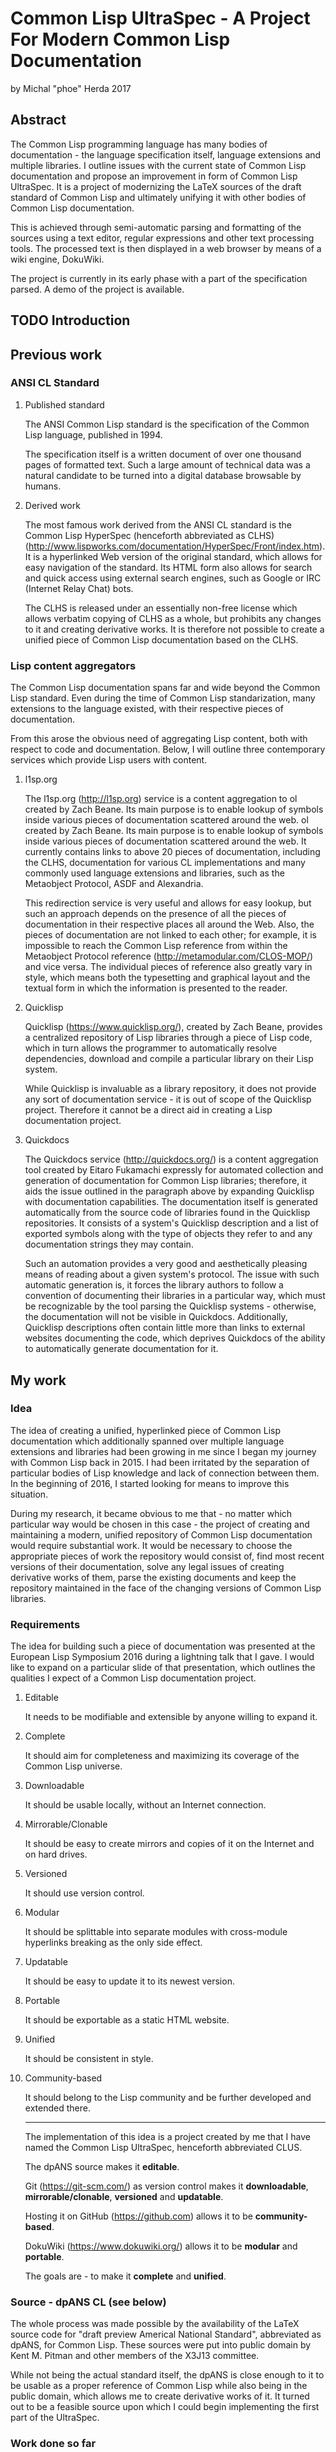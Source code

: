 * Common Lisp UltraSpec - A Project For Modern Common Lisp Documentation
  by Michal "phoe" Herda 2017
** Abstract
The Common Lisp programming language has many bodies of documentation - the language specification itself, language extensions and multiple libraries. I outline issues with the current state of Common Lisp documentation and propose an improvement in form of Common Lisp UltraSpec. It is a project of modernizing the LaTeX sources of the draft standard of Common Lisp and ultimately unifying it with other bodies of Common Lisp documentation.

This is achieved through semi-automatic parsing and formatting of the sources using a text editor, regular expressions and other text processing tools. The processed text is then displayed in a web browser by means of a wiki engine, DokuWiki.

The project is currently in its early phase with a part of the specification parsed. A demo of the project is available.
** TODO Introduction

** Previous work
*** ANSI CL Standard
**** Published standard
     The ANSI Common Lisp standard is the specification of the Common Lisp language, published in 1994.

     The specification itself is a written document of over one thousand pages of formatted text. Such a large amount of technical data was a natural candidate to be turned into a digital database browsable by humans.
**** Derived work
     The most famous work derived from the ANSI CL standard is the Common Lisp HyperSpec (henceforth abbreviated as CLHS) (http://www.lispworks.com/documentation/HyperSpec/Front/index.htm). It is a hyperlinked Web version of the original standard, which allows for easy navigation of the standard. Its HTML form also allows for search and quick access using external search engines, such as Google or IRC (Internet Relay Chat) bots.

     The CLHS is released under an essentially non-free license which allows verbatim copying of CLHS as a whole, but prohibits any changes to it and creating derivative works. It is therefore not possible to create a unified piece of Common Lisp documentation based on the CLHS.
*** Lisp content aggregators
    The Common Lisp documentation spans far and wide beyond the Common Lisp standard. Even during the time of Common Lisp standarization, many extensions to the language existed, with their respective pieces of documentation.

    From this arose the obvious need of aggregating Lisp content, both with respect to code and documentation. Below, I will outline three contemporary services which provide Lisp users with content.
**** l1sp.org
     The l1sp.org (http://l1sp.org) service is a content aggregation to
ol created by Zach Beane. Its main purpose is to enable lookup of symbols inside various pieces of documentation scattered around the web.
ol created by Zach Beane. Its main purpose is to enable lookup of symbols inside various pieces of documentation scattered around the web. It currently contains links to above 20 pieces of documentation, including the CLHS, documentation for various CL implementations and many commonly used language extensions and libraries, such as the Metaobject Protocol, ASDF and Alexandria.

     This redirection service is very useful and allows for easy lookup, but such an approach depends on the presence of all the pieces of documentation in their respective places all around the Web. Also, the pieces of documentation are not linked to each other; for example, it is impossible to reach the Common Lisp reference from within the Metaobject Protocol reference (http://metamodular.com/CLOS-MOP/) and vice versa. The individual pieces of reference also greatly vary in style, which means both the typesetting and graphical layout and the textual form in which the information is presented to the reader.
**** Quicklisp
     Quicklisp (https://www.quicklisp.org/), created by Zach Beane, provides a centralized repository of Lisp libraries through a piece of Lisp code, which in turn allows the programmer to automatically resolve dependencies, download and compile a particular library on their Lisp system.

     While Quicklisp is invaluable as a library repository, it does not provide any sort of documentation service - it is out of scope of the Quicklisp project. Therefore it cannot be a direct aid in creating a Lisp documentation project.
**** Quickdocs
     The Quickdocs service (http://quickdocs.org/) is a content aggregation tool created by Eitaro Fukamachi expressly for automated collection and generation of documentation for Common Lisp libraries; therefore, it aids the issue outlined in the paragraph above by expanding Quicklisp with documentation capabilities. The documentation itself is generated automatically from the source code of libraries found in the Quicklisp repositories. It consists of a system's Quicklisp description and a list of exported symbols along with the type of objects they refer to and any documentation strings they may contain.

     Such an automation provides a very good and aesthetically pleasing means of reading about a given system's protocol. The issue with such automatic generation is, it forces the library authors to follow a convention of documenting their libraries in a particular way, which must be recognizable by the tool parsing the Quicklisp systems - otherwise, the documentation will not be visible in Quickdocs. Additionally, Quicklisp descriptions often contain little more than links to external websites documenting the code, which deprives Quickdocs of the ability to automatically generate documentation for it.
** My work
*** Idea
    The idea of creating a unified, hyperlinked piece of Common Lisp documentation which additionally spanned over multiple language extensions and libraries had been growing in me since I began my journey with Common Lisp back in 2015. I had been irritated by the separation of particular bodies of Lisp knowledge and lack of connection between them. In the beginning of 2016, I started looking for means to improve this situation.

    During my research, it became obvious to me that - no matter which particular way would be chosen in this case - the project of creating and maintaining a modern, unified repository of Common Lisp documentation would require substantial work. It would be necessary to choose the appropriate pieces of work the repository would consist of, find most recent versions of their documentation, solve any legal issues of creating derivative works of them, parse the existing documents and keep the repository maintained in the face of the changing versions of Common Lisp libraries.
*** Requirements
    The idea for building such a piece of documentation was presented at the European Lisp Symposium 2016 during a lightning talk that I gave. I would like to expand on a particular slide of that presentation, which outlines the qualities I expect of a Common Lisp documentation project.
**** Editable
     It needs to be modifiable and extensible by anyone willing to expand it.
**** Complete
     It should aim for completeness and maximizing its coverage of the Common Lisp universe.
**** Downloadable
     It should be usable locally, without an Internet connection.
**** Mirrorable/Clonable
     It should be easy to create mirrors and copies of it on the Internet and on hard drives.
**** Versioned
     It should use version control.
**** Modular
     It should be splittable into separate modules with cross-module hyperlinks breaking as the only side effect.
**** Updatable
     It should be easy to update it to its newest version.
**** Portable
     It should be exportable as a static HTML website.
**** Unified
     It should be consistent in style.
**** Community-based
     It should belong to the Lisp community and be further developed and extended there.
---------------------------------------------------------
    The implementation of this idea is a project created by me that I have named the Common Lisp UltraSpec, henceforth abbreviated CLUS.

    The dpANS source makes it *editable*.

    Git (https://git-scm.com/) as version control makes it *downloadable*, *mirrorable/clonable*, *versioned* and *updatable*.

    Hosting it on GitHub (https://github.com) allows it to be *community-based*.

    DokuWiki (https://www.dokuwiki.org/) allows it to be *modular* and *portable*.

    The goals are - to make it *complete* and *unified*.
*** Source - dpANS CL (see below)
    The whole process was made possible by the availability of the LaTeX source code for "draft preview Americal National Standard", abbreviated as dpANS, for Common Lisp. These sources were put into public domain by Kent M. Pitman and other members of the X3J13 committee.

    While not being the actual standard itself, the dpANS is close enough to it to be usable as a proper reference of Common Lisp while also being in the public domain, which allows me to create derivative works of it. It turned out to be a feasible source upon which I could begin implementing the first part of the UltraSpec.
*** Work done so far
    At the moment of writing these words, I have translated six dictionaries from the dpANS sources into pages in DokuWiki markup syntax, corrected the pages and hyperlinked the code examples found inside.

    Additionally, I have created a customized version of DokuWiki meant for displaying the CLUS content. While I have not yet published the source code of this modified DokuWiki instance, it was successfully deployed (http://phoe.tymoon.eu/clus/) with the specification data translated so far.

    I expect to have the whole sources parsed and translated before the European Lisp Symposium 2017.
*** Demonstration of used methods and tools
    The presence of feasible source for creating a unified and modernized piece of Common Lisp documentation allowed me to download the sources and start looking for means of parsing and processing it. The following subchapters describe the tools I have been using and explain the reasons for them being chosen.
**** Notepad++ (https://notepad-plus-plus.org/) - the text editor
     When it came to the main editor for doing most of the parsing work, I could choose between Emacs (https://www.gnu.org/software/emacs/) and Notepad++, a pair of GPL-licensed (https://www.gnu.org/licenses/gpl-3.0.en.html) programmer's editors. Emacs is a keyboard-oriented editor, available for all major operating systems; Notepad++ is a WYSIWYG, keyboard-and-mouse-oriented editor written for Windows that I was able to run on my Linux setup using the Wine (https://www.winehq.org/) toolkit.

     I chose the latter mostly because I have been using Notepad++ for the past few years and also due to the entry threshold associated with Emacs; I am still learning this editor despite having used it for more than a year now, and I have been using it mostly as a Lisp programming environment.
**** DokuWiki - the engine for displaying HTML
     DokuWiki is a GPL-licensed wiki software written in PHP (http://php.net/). In my experience, it was able to fulfill all the requirements I had for a displaying engine. It simply works and allows me to deliver the contents in a readable and aesthetically pleasing way. It does not need database access and instead relies on flat files, which allows me for easy versioning the data with Git. It has a simple markup syntax that I consider sane. It is extensible and hackable, which so far proves very useful. Also, I have had some previous experience in using and configuring it.
**** Regular expressions, GNU coreutils - the tool for parsing the sources
     The most important choice that I have had to make in the beginning was, how to parse the source files of the dpANS. The source code is a large body of LaTeX code, created by multiple people over a large span of time. It contains highly customized TeX macros, used irregularly among the source code.

     The initial research led me towards TeX parsers written in various languages, such as Parsec (https://wiki.haskell.org/Parsec) written in Haskell (https://wiki.haskell.org/). My initial attempts of feeding the dpANS sources to the parsers I found were failures though; the individual bodies of code were too complex and my knowledge about these parsers was too little for me to succeed. I realized that, in order to properly parse the TeX source code of the draft, I would need to create a substantially large set of parsing rules; even afterwards, I would need to spend a lot of time doing manual polishing and fixing of the corner cases, such as TeX macros used only in a few places within the source files or actual mistakes within formatting, such as utilizing function markup for macros and vice versa.

     Because of this, I decided to abandon the approach of parsing the standard with a parser capable of processing TeX directly and instead go for a simpler choice: utilizing a set of regular expressions to parse a subset of utilized TeX macros and formatting. It would mean later polishing the preprocessed data by hand, though I would like to note that this last step would be necessary anyway regardless of the technique used.

     My editor of choice, Notepad++, contained a powerful enough RegEx engine that was capable of guiding me through the process. Various bulk edits were also made through the assorted unix utilities: grep, sed, awk, rename.
**** Git - versioning system, GitHub - project hosting
     The data for the whole project is kept in a Git repository, stored at GitHub (https://github.com/phoe/clus-data) and publicly available. Because DokuWiki keeps all data as flat text files, I can easily modify and deploy new versions of data to upstream websites.
*** Problems encountered
    Most of the problems I have encountered are connected with the dpANS sources being a big and complicated piece of documentation and usage of regular expressions to parse the TeX sources.

    As I have mentioned before, the source code had been created over a lengthy period of time with multiple people contributing to it. Because of that, many parts of the specification are formatted differently: they utilize different TeX macros, specific to the people creating the source and the part of the language that was worked upon. Despite the irregularities, I was able to employ the regular expressions and capabilities of my editor to fix most of the cases globally and fix the corner cases manually.

    A significant part of the required work was hyperlinking. Although I was able to parse the code for TeX glossary entries, I also needed to take the English grammar into account, such as plural and past forms of glossary entries.

    I have had some minor problems with DokuWiki's rendering and markup capabilities, though none of them have been significant enough to be mentioned in detail here.
** Conclusions and future work
*** Benefits/Disadvantages
    The benefits of my approach come as logical continuations of the slogans used in section *Requirements* TODO FIX REFERENCE.

    The most obvious one, which is also the goal of the project, is the construction of a contemporary source of Common Lisp documentation and a singular resource capable of containing most of the knowledge a Common Lisp programmer might need.

    Another upside is modernization of the specification by fixing its issues and bugs, expanding its examples sections, clarifying any inconsistencies and questions that have emerged since the creation of the standard and giving it a more aesthetically pleasing look.

    A beneficial side effect of my approach is generation of a version of the Common Lisp specification in a markup format. Such a format can then be easily parsed by automated tools to produce a document of any required typesetting qualities.

    ---------

    The disadvantages of my current approach occur on different layers.

    First of all, it is easy to keep a single static website on the Web for years without any changes, but CLUS is far from static because of its design. The body of code that CLUS will turn into, as the time progresses, will require maintenance in order to stay clear and readable; it will require reviewers to check the input from anyone wanting to contribute to the CLUS repositories.

    Second, although it does apply specifically to the dpANS sources, parsing and hyperlinking the chapters of the specification takes significant time. Additionally, because of the variety of forms other bodies of Lisp documentation have, it will be non-trivial to import them into CLUS - it will require separate effort to have them parsed and prepared for inclusion.

    Third, the legal status and licensing issues of the various pieces of documentation will require separate thought. Creating a compilation work of all these elements will be essentially creating a derivative of them all and legal caution will need to be taken in case of documents with unknown or confusing legal status. It might be required to negotiate the terms of inclusion of particular pieces of work into CLUS with the respective holders of rights to them.
*** Thoughts
    Among all the literature available for studying Common Lisp, I would like to mention the dpANS source files as a valuable read from a non-technical point of view.

    The standard was created before the era of ubiquitous versioning systems. Because of this, the draft source contains many comments, some of them timestamped. They show the technical problems and decisions the langauge specifiers faced and solved in the process of creating a formal standard for a programming language. They also outline the features which were deprecated and removed - or, on the contrary, created and added along the way, some of which I personally find quite enlightening. What I want to emphasize here, though, is that they show X3J13 as a group of human beings working on a common goal. The comments there show various aspects of their work: from communicating messages between particular people, through decision-making and commented-out pieces of specification itself, to the in-jokes and humor of the people.

    In my opinion, studying the original sources for all three draft previews (all of which are available online) might be valuable for any person who wants to research specification development or software development in general from a more humane point of view as well as Lisp programmers who are interested in extending their background and the process through which Common Lisp came to life.

    ----------------------

    Another thought that I would like to mention here is the fact that, in the beginning, I had imagined my work as simple translation of the sources from their TeX format into wiki markup in order to let the DokuWiki engine format them into HTML. Reality has verified these ideas - I quickly realized that the standard itself has its share of inconsistencies, bugs and other issues. It is of course expected for such a huge body of documentation to have issues and these issues do not undermine the value of the specification as a whole, but I have unexpectedly found myself to be able to fix them as I progress through the sources.

    Suddenly, from a simple translator, I had become an editor of the Common Lisp standard itself. What I am creating right now is not the draft sources being translated into DokuWiki markup - it is an edited version which contains many improvements and fixes to many issues that were impossible to fix in the previous CL specifications based on the work of X3J13.

    It is a very responsible role that has emerged - but also one that I consider very satisfying.
*** Plans
    It is impossible to speak of future plans without mentioning the Lisp community here.

    The Common Lisp UltraSpec was meant from the start to be a community-based project, meaning that it belongs to the Lisp community and is meant to be utilized and expanded within it. I hope that other people will aid me in my process by suggesting changes, submitting patches, possibly integrating the documentation for respective Common Lisp libraries into the code and maintaining them later on.

    Once the specification is completely integrated, I intend on extending its scope to include common facilities and extensions included and/or used in most contemporary Common Lisp implementations, such as the Metaobject Protocol, ASDF, Quicklisp and the compatibility libraries which provide cross-platform functionalities not included in the standard such as concurrency or networking.

    I want to create quality standards for the respective types of pages and enforce them in order to keep the quality of the documentation high and its style consistent across pages and modules.
** TODO Bibliography
